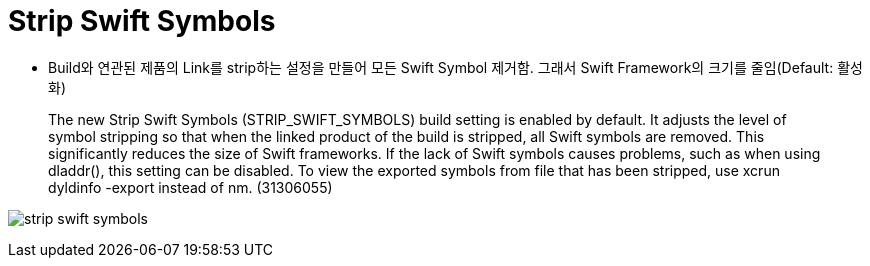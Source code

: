 = Strip Swift Symbols

* Build와 연관된 제품의 Link를 strip하는 설정을 만들어 모든 Swift Symbol 제거함. 그래서 Swift Framework의 크기를 줄임(Default: 활성화)

> The new Strip Swift Symbols (STRIP_SWIFT_SYMBOLS) build setting is enabled by default. It adjusts the level of symbol stripping so that when the linked product of the build is stripped, all Swift symbols are removed. This significantly reduces the size of Swift frameworks. If the lack of Swift symbols causes problems, such as when using dladdr(), this setting can be disabled. To view the exported symbols from file that has been stripped, use xcrun dyldinfo -export instead of nm. (31306055)

image:./images/strip-swift-symbols[]

